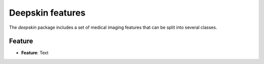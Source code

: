 .. _features:

Deepskin features
=================

The `deepskin` package includes a set of medical imaging features
that can be split into several classes.

Feature
-------

* **Feature**:
  Text
